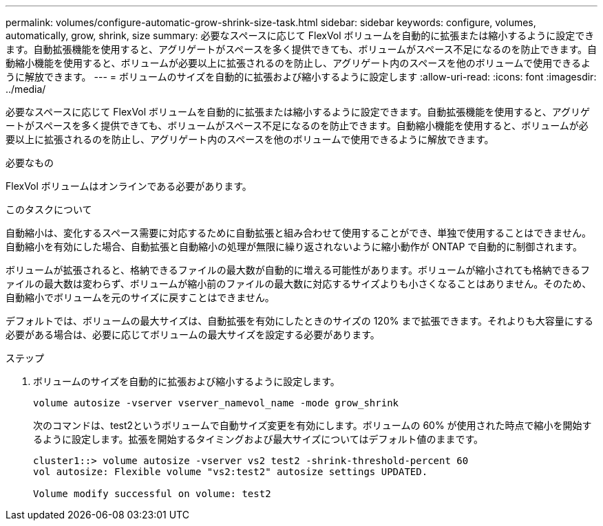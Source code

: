 ---
permalink: volumes/configure-automatic-grow-shrink-size-task.html 
sidebar: sidebar 
keywords: configure, volumes, automatically, grow, shrink, size 
summary: 必要なスペースに応じて FlexVol ボリュームを自動的に拡張または縮小するように設定できます。自動拡張機能を使用すると、アグリゲートがスペースを多く提供できても、ボリュームがスペース不足になるのを防止できます。自動縮小機能を使用すると、ボリュームが必要以上に拡張されるのを防止し、アグリゲート内のスペースを他のボリュームで使用できるように解放できます。 
---
= ボリュームのサイズを自動的に拡張および縮小するように設定します
:allow-uri-read: 
:icons: font
:imagesdir: ../media/


[role="lead"]
必要なスペースに応じて FlexVol ボリュームを自動的に拡張または縮小するように設定できます。自動拡張機能を使用すると、アグリゲートがスペースを多く提供できても、ボリュームがスペース不足になるのを防止できます。自動縮小機能を使用すると、ボリュームが必要以上に拡張されるのを防止し、アグリゲート内のスペースを他のボリュームで使用できるように解放できます。

.必要なもの
FlexVol ボリュームはオンラインである必要があります。

.このタスクについて
自動縮小は、変化するスペース需要に対応するために自動拡張と組み合わせて使用することができ、単独で使用することはできません。自動縮小を有効にした場合、自動拡張と自動縮小の処理が無限に繰り返されないように縮小動作が ONTAP で自動的に制御されます。

ボリュームが拡張されると、格納できるファイルの最大数が自動的に増える可能性があります。ボリュームが縮小されても格納できるファイルの最大数は変わらず、ボリュームが縮小前のファイルの最大数に対応するサイズよりも小さくなることはありません。そのため、自動縮小でボリュームを元のサイズに戻すことはできません。

デフォルトでは、ボリュームの最大サイズは、自動拡張を有効にしたときのサイズの 120% まで拡張できます。それよりも大容量にする必要がある場合は、必要に応じてボリュームの最大サイズを設定する必要があります。

.ステップ
. ボリュームのサイズを自動的に拡張および縮小するように設定します。
+
`volume autosize -vserver vserver_namevol_name -mode grow_shrink`

+
次のコマンドは、test2というボリュームで自動サイズ変更を有効にします。ボリュームの 60% が使用された時点で縮小を開始するように設定します。拡張を開始するタイミングおよび最大サイズについてはデフォルト値のままです。

+
[listing]
----
cluster1::> volume autosize -vserver vs2 test2 -shrink-threshold-percent 60
vol autosize: Flexible volume "vs2:test2" autosize settings UPDATED.

Volume modify successful on volume: test2
----

